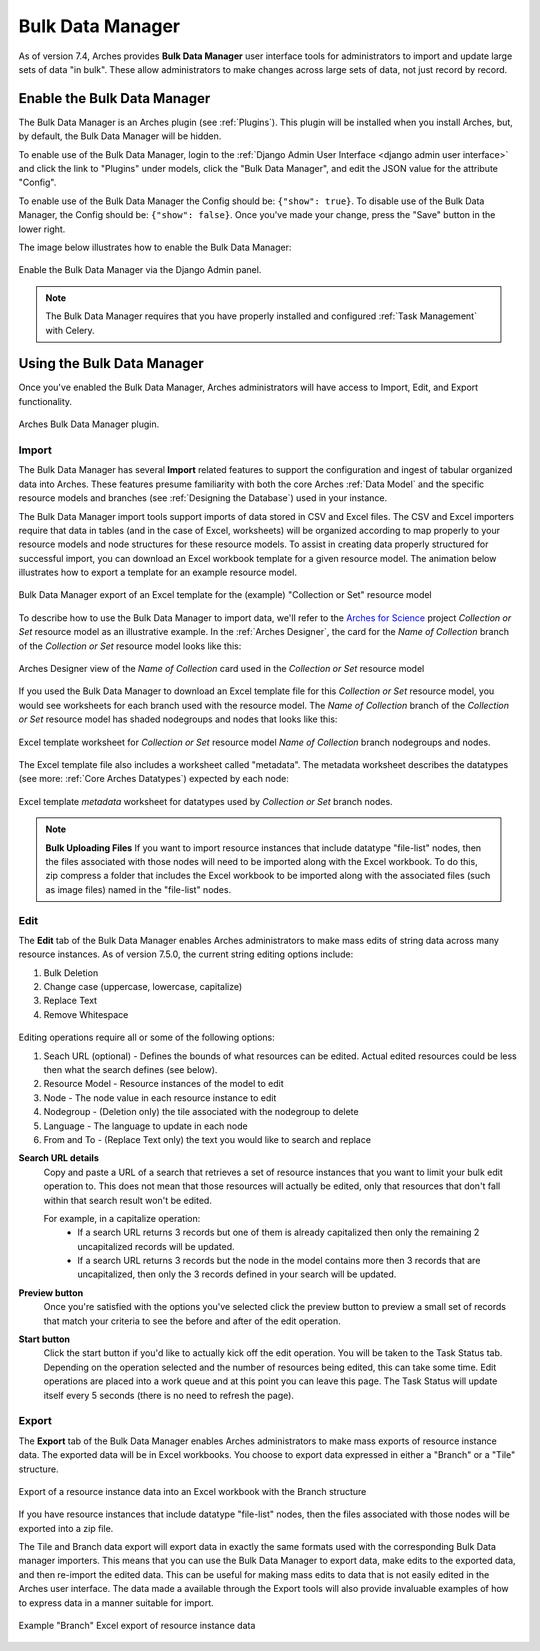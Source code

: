 #################
Bulk Data Manager
#################

As of version 7.4, Arches provides **Bulk Data Manager** user interface tools for administrators to import and update large sets of data "in bulk". These allow administrators to make changes across large sets of data, not just record by record.


----------------------------
Enable the Bulk Data Manager
----------------------------
The Bulk Data Manager is an Arches plugin (see :ref:`Plugins`). This plugin will be installed when you install Arches, but, by default, the Bulk Data Manager will be hidden.

To enable use of the Bulk Data Manager, login to the :ref:`Django Admin User Interface <django admin user interface>` and click the link to "Plugins" under models, click the "Bulk Data Manager", and edit the JSON value for the attribute "Config".

To enable use of the Bulk Data Manager the Config should be: ``{"show": true}``. To disable use of the Bulk Data Manager, the Config should be: ``{"show": false}``. Once you've made your change, press the "Save" button in the lower right.

The image below illustrates how to enable the Bulk Data Manager:

.. figure:: ../images/admin-bulk-data-manager-enable.gif
    :width: 100%
    :align: center

    Enable the Bulk Data Manager via the Django Admin panel.


.. note:: The Bulk Data Manager requires that you have properly installed and configured :ref:`Task Management` with Celery.


----------------------------
Using the Bulk Data Manager
----------------------------
Once you've enabled the Bulk Data Manager, Arches administrators will have access to Import, Edit, and Export functionality.

.. figure:: ../images/bulk-data-manager-screen.png
    :width: 100%
    :align: center

    Arches Bulk Data Manager plugin.



Import
======
The Bulk Data Manager has several **Import** related features to support the configuration and ingest of tabular organized data into Arches. These features presume familiarity with both the core Arches :ref:`Data Model` and the specific resource models and branches (see :ref:`Designing the Database`) used in your instance.

The Bulk Data Manager import tools support imports of data stored in CSV and Excel files. The CSV and Excel importers require that data in tables (and in the case of Excel, worksheets) will be organized according to map properly to your resource models and node structures for these resource models. To assist in creating data properly structured for successful import, you can download an Excel workbook template for a given resource model. The animation below illustrates how to export a template for an example resource model.

.. figure:: ../images/bulk-data-manager-export-template.gif
    :width: 100%
    :align: center

    Bulk Data Manager export of an Excel template for the (example) "Collection or Set" resource model


To describe how to use the Bulk Data Manager to import data, we'll refer to the `Arches for Science <https://www.archesproject.org/arches-for-science/>`_ project *Collection or Set* resource model as an illustrative example. In the :ref:`Arches Designer`, the card for the *Name of Collection* branch of the *Collection or Set* resource model looks like this:

.. figure:: ../images/arches-designer-afs-collection-or-set-name-branch.png
    :width: 100%
    :align: center

    Arches Designer view of the *Name of Collection* card used in the *Collection or Set* resource model

If you used the Bulk Data Manager to download an Excel template file for this *Collection or Set* resource model, you would see worksheets for each branch used with the resource model. The *Name of Collection* branch of the *Collection or Set* resource model has shaded nodegroups and nodes that looks like this:

.. figure:: ../images/bulk-data-manager-excel-template-collection-or-set-name.png
    :width: 100%
    :align: center

    Excel template worksheet for *Collection or Set* resource model *Name of Collection* branch nodegroups and nodes.

The Excel template file also includes a worksheet called "metadata". The metadata worksheet describes the datatypes (see more: :ref:`Core Arches Datatypes`) expected by each node:

.. figure:: ../images/bulk-data-manager-excel-template-collection-or-set-metadata.png
    :width: 100%
    :align: center

    Excel template *metadata* worksheet for datatypes used by *Collection or Set* branch nodes.

.. note::
    **Bulk Uploading Files**
    If you want to import resource instances that include datatype "file-list" nodes, then the files associated with those nodes will need to be imported along with the Excel workbook. To do this, zip compress a folder that includes the Excel workbook to be imported along with the associated files (such as image files) named in the "file-list" nodes.

Edit
====

The **Edit** tab of the Bulk Data Manager enables Arches administrators to make mass edits of string data across many resource instances.
As of version 7.5.0, the current string editing options include:

1. Bulk Deletion
2. Change case (uppercase, lowercase, capitalize)
3. Replace Text
4. Remove Whitespace

.. figure:: ../images/bulk-data-editor.png
    :width: 100%
    :align: center

Editing operations require all or some of the following options:

1. Seach URL (optional) - Defines the bounds of what resources can be edited.  Actual edited resources could be less then what the search defines (see below).
2. Resource Model - Resource instances of the model to edit
3. Node - The node value in each resource instance to edit
4. Nodegroup - (Deletion only) the tile associated with the nodegroup to delete
5. Language - The language to update in each node
6. From and To - (Replace Text only) the text you would like to search and replace

**Search URL details**
    Copy and paste a URL of a search that retrieves a set of resource instances that you want to limit your bulk edit operation to.
    This does not mean that those resources will actually be edited, only that resources that don't fall within that search result won't be edited.

    For example, in a capitalize operation:
        - If a search URL returns 3 records but one of them is already capitalized then only the remaining 2 uncapitalized records will be updated.
        - If a search URL returns 3 records but the node in the model contains more then 3 records that are uncapitalized, then only the 3 records defined in your search will be updated.

**Preview button**
    Once you're satisfied with the options you've selected click the preview button to preview a
    small set of records that match your criteria to see the before and after of the edit operation.

**Start button**
    Click the start button if you'd like to actually kick off the edit operation.  You will be taken to the Task Status tab.
    Depending on the operation selected and the number of resources being edited, this can take some time.
    Edit operations are placed into a work queue and at this point you can leave this page.  The Task Status
    will update itself every 5 seconds (there is no need to refresh the page).

.. figure:: ../images/bulk-data-editor-preview.png
    :width: 100%
    :align: center


Export
======
The **Export** tab of the Bulk Data Manager enables Arches administrators to make mass exports of resource instance data. The exported data will be in Excel workbooks. You choose to export data expressed in either a "Branch" or a "Tile" structure.

.. figure:: ../images/bulk-data-export.gif
    :width: 100%
    :align: center

    Export of a resource instance data into an Excel workbook with the Branch structure

If you have resource instances that include datatype "file-list" nodes, then the files associated with those nodes will be exported into a zip file.

The Tile and Branch data export will export data in exactly the same formats used with the corresponding Bulk Data manager importers. This means that you can use the Bulk Data Manager to export data, make edits to the exported data, and then re-import the edited data. This can be useful for making mass edits to data that is not easily edited in the Arches user interface. The data made a available through the Export tools will also provide invaluable examples of how to express data in a manner suitable for import.


.. figure:: ../images/bulk-data-export-branch-excel.png
    :width: 100%
    :align: center

    Example "Branch" Excel export of resource instance data
